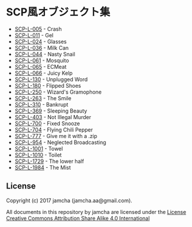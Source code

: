 #+OPTIONS: toc:nil
#+OPTIONS: \n:t

* SCP風オブジェクト集
  - [[https://github.com/jamcha-aa/SCP/blob/master/articles/005.md][SCP-L-005]] - Crash
  - [[https://github.com/jamcha-aa/SCP/blob/master/articles/011.md][SCP-L-011]] - Gel
  - [[https://github.com/jamcha-aa/SCP/blob/master/articles/024.md][SCP-L-024]] - Glasses
  - [[https://github.com/jamcha-aa/SCP/blob/master/articles/036.md][SCP-L-036]] - Milk Can
  - [[https://github.com/jamcha-aa/SCP/blob/master/articles/044.md][SCP-L-044]] - Nasty Snail
  - [[https://github.com/jamcha-aa/SCP/blob/master/articles/061.md][SCP-L-061]] - Mosquito
  - [[https://github.com/jamcha-aa/SCP/blob/master/articles/065.md][SCP-L-065]] - ECMeat
  - [[https://github.com/jamcha-aa/SCP/blob/master/articles/066.md][SCP-L-066]] - Juicy Kelp
  - [[https://github.com/jamcha-aa/SCP/blob/master/articles/130.md][SCP-L-130]] - Unplugged Word
  - [[https://github.com/jamcha-aa/SCP/blob/master/articles/180.md][SCP-L-180]] - Flipped Shoes
  - [[https://github.com/jamcha-aa/SCP/blob/master/articles/250.md][SCP-L-250]] - Wizard's Gramophone
  - [[https://github.com/jamcha-aa/SCP/blob/master/articles/263.md][SCP-L-263]] - The Smile
  - [[https://github.com/jamcha-aa/SCP/blob/master/articles/310.md][SCP-L-310]] - Bankrupt
  - [[https://github.com/jamcha-aa/SCP/blob/master/articles/369.md][SCP-L-369]] - Sleeping Beauty
  - [[https://github.com/jamcha-aa/SCP/blob/master/articles/403.md][SCP-L-403]] - Not Illegal Murder
  - [[https://github.com/jamcha-aa/SCP/blob/master/articles/700.md][SCP-L-700]] - Fixed Snooze
  - [[https://github.com/jamcha-aa/SCP/blob/master/articles/704.md][SCP-L-704]] - Flying Chili Pepper
  - [[https://github.com/jamcha-aa/SCP/blob/master/articles/777.md][SCP-L-777]] - Give me it with a .zip
  - [[https://github.com/jamcha-aa/SCP/blob/master/articles/954.md][SCP-L-954]] - Neglected Broadcasting
  - [[https://github.com/jamcha-aa/SCP/blob/master/articles/1001.md][SCP-L-1001]] - Towel
  - [[https://github.com/jamcha-aa/SCP/blob/master/articles/1010.md][SCP-L-1010]] - Toilet
  - [[https://github.com/jamcha-aa/SCP/blob/master/articles/1729.md][SCP-L-1729]] - The lower half
  - [[https://github.com/jamcha-aa/SCP/blob/master/articles/1984.md][SCP-L-1984]] - The Mist

** License
  Copyright (c) 2017 jamcha (jamcha.aa@gmail.com).

  All documents in this repository by jamcha are licensed under the [[http://creativecommons.org/licenses/by-sa/4.0/deed][License Creative Commons Attribution Share Alike 4.0 International]]

  [[http://creativecommons.org/licenses/by-sa/4.0/deed][file:http://i.creativecommons.org/l/by-sa/4.0/88x31.png]]

